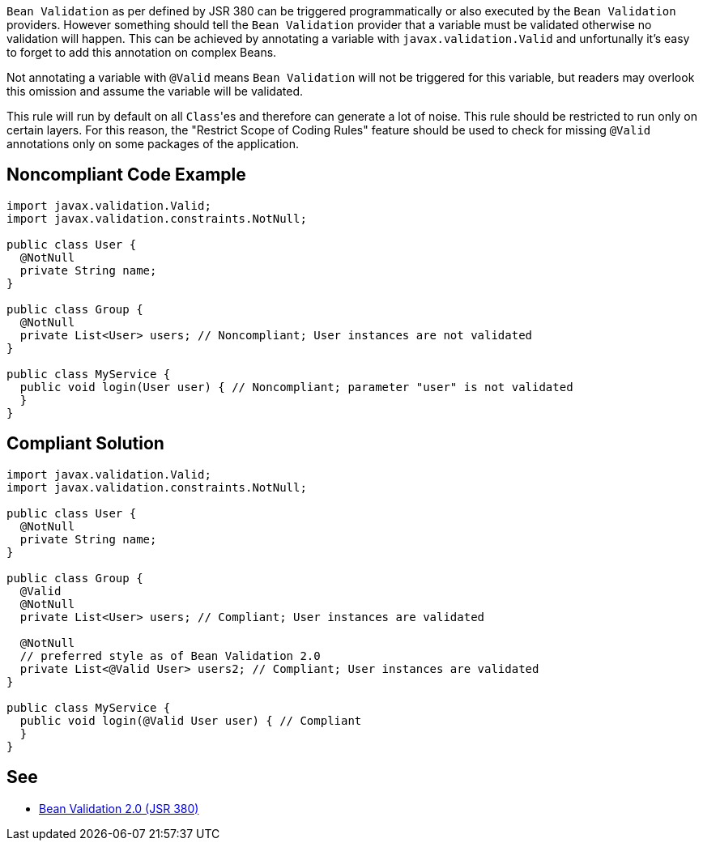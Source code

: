 ``++Bean Validation++`` as per defined by JSR 380 can be triggered programmatically or also executed by the ``++Bean Validation++`` providers. However something should tell the ``++Bean Validation++`` provider that a variable must be validated otherwise no validation will happen. This can be achieved by annotating a variable with ``++javax.validation.Valid++`` and unfortunally it's easy to forget to add this annotation on complex Beans.

Not annotating a variable with ``++@Valid++`` means ``++Bean Validation++`` will not be triggered for this variable, but readers may overlook this omission and assume the variable will be validated.


This rule will run by default on all ``++Class++``'es and therefore can generate a lot of noise. This rule should be restricted to run only on certain layers. For this reason, the "Restrict Scope of Coding Rules" feature should be used to check for missing ``++@Valid++`` annotations only on some packages of the application.

== Noncompliant Code Example

----
import javax.validation.Valid;
import javax.validation.constraints.NotNull;

public class User {
  @NotNull
  private String name;
}

public class Group {
  @NotNull
  private List<User> users; // Noncompliant; User instances are not validated
}

public class MyService {
  public void login(User user) { // Noncompliant; parameter "user" is not validated
  }
}
----

== Compliant Solution

----
import javax.validation.Valid;
import javax.validation.constraints.NotNull;

public class User {
  @NotNull
  private String name;
}

public class Group {
  @Valid
  @NotNull
  private List<User> users; // Compliant; User instances are validated

  @NotNull
  // preferred style as of Bean Validation 2.0
  private List<@Valid User> users2; // Compliant; User instances are validated
}

public class MyService {
  public void login(@Valid User user) { // Compliant
  }
}
----

== See

* https://beanvalidation.org/2.0/spec/[Bean Validation 2.0 (JSR 380)]

